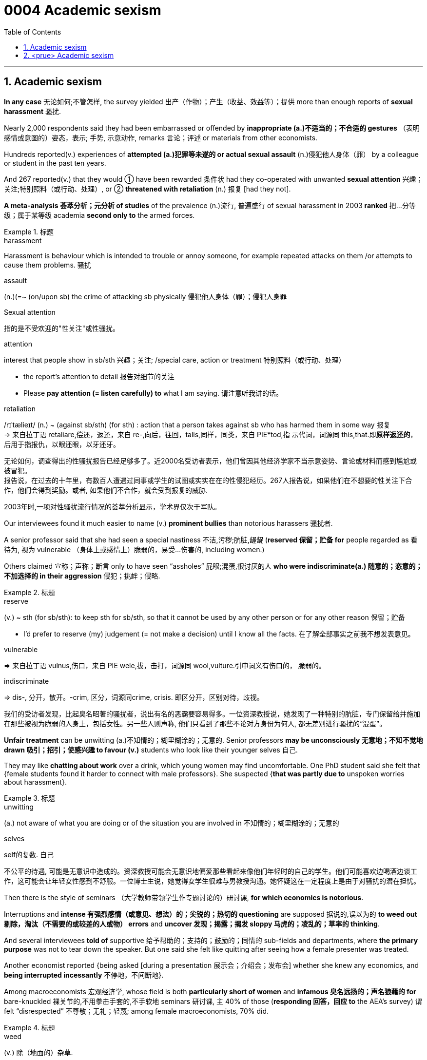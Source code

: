 

= 0004 Academic sexism
:toc: left
:toclevels: 3
:sectnums:

'''


== Academic sexism

*In any case* 无论如何;不管怎样, the survey yielded  出产（作物）；产生（收益、效益等）；提供 more than enough reports of *sexual harassment* 骚扰.


Nearly 2,000 respondents said they had been embarrassed or offended by *inappropriate (a.)不适当的；不合适的 gestures* （表明感情或意图的）姿态，表示; 手势, 示意动作, remarks 言论；评述 or materials from other economists.

Hundreds reported(v.) experiences of *attempted (a.)犯罪等未遂的 or actual sexual assault* (n.)侵犯他人身体（罪） by a colleague or student in the past ten years.

And 267 reported(v.) that they would ① have been rewarded 条件状 had they co-operated with unwanted *sexual attention* 兴趣；关注;特别照料（或行动、处理）, or ② *threatened with retaliation* (n.) 报复 [had they not].

*A meta-analysis 荟萃分析；元分析 of studies* of the prevalence (n.)流行, 普遍盛行 of sexual harassment in 2003 *ranked* 把…分等级；属于某等级 academia *second only to* the armed forces.



.标题
====
.harassment
Harassment is behaviour which is intended to trouble or annoy someone, for example repeated attacks on them /or attempts to cause them problems. 骚扰

.assault
(n.)(=~ (on/upon sb) the crime of attacking sb physically 侵犯他人身体（罪）；侵犯人身罪

.Sexual attention
指的是不受欢迎的"性关注"或性骚扰。


.attention
interest that people show in sb/sth 兴趣；关注; /special care, action or treatment 特别照料（或行动、处理）

- the report's attention to detail 报告对细节的关注
- Please *pay attention (= listen carefully) to* what I am saying. 请注意听我讲的话。

.retaliation
/rɪˈtælieɪt/ (n.) ~ (against sb/sth) (for sth) : action that a person takes against sb who has harmed them in some way 报复 +
-> 来自拉丁语 retaliare,偿还，返还，来自 re-,向后，往回，talis,同样，同类，来自 PIE*tod,指 示代词，词源同 this,that.即**原样返还的**，后用于指报仇，以眼还眼，以牙还牙。


无论如何，调查得出的性骚扰报告已经足够多了。近2000名受访者表示，他们曾因其他经济学家不当示意姿势、言论或材料而感到尴尬或被冒犯。 +
报告说，在过去的十年里，有数百人遭遇过同事或学生的试图或实实在在的性侵犯经历。267人报告说，如果他们在不想要的性关注下合作，他们会得到奖励。或者, 如果他们不合作，就会受到报复的威胁.

2003年时,一项对性骚扰流行情况的荟萃分析显示，学术界仅次于军队。
====



Our interviewees found it much easier to name (v.) *prominent bullies* than notorious harassers 骚扰者.

A senior professor said that she had seen a special nastiness 不洁,污秽;肮脏,龌龊 (*reserved 保留；贮备 for* people regarded as 看待为, 视为 vulnerable （身体上或感情上）脆弱的，易受…伤害的, including women.)

Others claimed 宣称；声称；断言 only to have seen “assholes” 屁眼;混蛋,很讨厌的人 *who were indiscriminate(a.) 随意的；恣意的；不加选择的 in their aggression* 侵犯；挑衅；侵略.


.标题
====

.reserve
(v.) ~ sth (for sb/sth): to keep sth for sb/sth, so that it cannot be used by any other person or for any other reason 保留；贮备

- I'd prefer to reserve (my) judgement (= not make a decision) until I know all the facts. 在了解全部事实之前我不想发表意见。


.vulnerable
⇒ 来自拉丁语 vulnus,伤口，来自 PIE wele,拔，击打，词源同 wool,vulture.引申词义有伤口的， 脆弱的。

.indiscriminate
⇒ dis-, 分开，散开。-crim, 区分，词源同crime, crisis. 即区分开，区别对待，歧视。


我们的受访者发现，比起臭名昭著的骚扰者，说出有名的恶霸要容易得多。一位资深教授说，她发现了一种特别的肮脏，专门保留给并施加在那些被视为脆弱的人身上，包括女性。另一些人则声称, 他们只看到了那些不论对方身份为何人, 都无差别进行骚扰的“混蛋”。
====


*Unfair treatment* can be unwitting (a.)不知情的；糊里糊涂的；无意的. Senior professors *may be unconsciously 无意地；不知不觉地 drawn 吸引；招引；使感兴趣 to favour (v.)* students who look like their younger selves 自己.

They may like *chatting about work* over a drink, which young women may find uncomfortable. One PhD student said she felt that {female students found it harder to connect with male professors}. She suspected {*that was partly due to* unspoken worries about harassment}.


.标题
====
.unwitting
(a.) not aware of what you are doing or of the situation you are involved in 不知情的；糊里糊涂的；无意的

.selves
self的复数. 自己

不公平的待遇, 可能是无意识中造成的。资深教授可能会无意识地偏爱那些看起来像他们年轻时的自己的学生。他们可能喜欢边喝酒边谈工作，这可能会让年轻女性感到不舒服。一位博士生说，她觉得女学生很难与男教授沟通。她怀疑这在一定程度上是由于对骚扰的潜在担忧。
====



Then there is the style of seminars （大学教师带领学生作专题讨论的）研讨课, *for which economics is notorious*.

Interruptions and *intense  有强烈感情（或意见、想法）的；尖锐的；热切的 questioning* are supposed 据说的,误以为的 *to weed out 剔除，淘汰（不需要的或较差的人或物） errors* and *uncover 发现；揭露；揭发 sloppy 马虎的；凌乱的；草率的 thinking*.

And several interviewees *told of* supportive 给予帮助的；支持的；鼓励的；同情的 sub-fields and departments, where *the primary purpose* was not to tear down the speaker. But one said she felt like quitting after seeing how a female presenter was treated.

Another economist reported {being asked [during a presentation 展示会；介绍会；发布会] whether she knew any economics, and *being interrupted incessantly* 不停地，不间断地}.

Among macroeconomists 宏观经济学, whose field is both *particularly short of women* and *infamous 臭名远扬的；声名狼藉的 for* bare-knuckled 裸关节的,不用拳击手套的,不手软地 seminars 研讨课, `主` 40% of those (*responding 回答，回应 to* the AEA’s survey) `谓` felt “disrespected” 不尊敬；无礼；轻蔑; among female macroeconomists, 70% did.

.标题
====
.weed
(v.) 除（地面的）杂草.

.weed out :
to remove or get rid of people or things from a group because they are not wanted or are less good than the rest 清除，剔除，淘汰（不需要的或较差的人或物）

.sloppy
that shows a lack of care, thought or effort 马虎的；凌乱的；草率的 +
⇒ slop,泥浆，-y,形容词后缀。引申比喻义马虎的，草率的。

.knuckle
/ˈnʌkl/ 指关节,膝关节

.supportive sub-fields and departments
ChatGPT的解释是: 指的是支持性的领域和部门，它们提供了一个更为温和和鼓励性的环境，使得演讲者不会被批评或被质疑的方式打击士气。换句话说，这些领域和部门的主要目的不是批评或挑剔演讲者，而是为他们提供支持和鼓励，帮助他们更好地发挥自己的才能和创造力。


还有一种问题, 是研讨会的风格，经济学在这方面臭名昭著。打断他人发言, 和激烈的提问, 被看做是能排除错误，并发现马虎想法。 +
几位受访者谈到了支持性的子领域和部门，那里的主要目的不是诋毁演讲者。但其中一位表示，在看到一位女发言人遭受的待遇后，她想要退出。另一位经济学家报告说，她在一次演讲中被问及是否懂经济学，她的发言也不时被打断。

宏观经济学家的研究领域尤其缺乏女性，而且以不戴拳击手套的(不留情面的)研讨会而臭名昭著。在接受美国经济学会调查的人中，40%的人感到“不受尊重”；在女性宏观经济学家中，70%的人感到“不受尊重”。


====



'''


== <prue> Academic sexism


In any case, the survey yielded more than enough reports of sexual harassment. Nearly 2,000 respondents said they had been embarrassed or offended by inappropriate gestures, remarks or materials from other economists. Hundreds reported experiences of attempted or actual sexual assault by a colleague or student in the past ten years. And 267 reported that they would have been rewarded [had they co-operated with unwanted sexual attention], or threatened with retaliation [had they not].

A meta-analysis of studies of the prevalence of sexual harassment in 2003 ranked academia second only to the armed forces.

Our interviewees found it much easier to name prominent bullies than notorious harassers. A senior professor said that she had seen a special nastiness (reserved for people regarded as vulnerable, including women). Others claimed only to have seen “assholes” who were indiscriminate in their aggression.


Unfair treatment can be unwitting. Senior professors may be unconsciously drawn to favour students who look like their younger selves. They may like chatting about work over a drink, which young women may find uncomfortable. One PhD student said she felt that female students found {it harder to connect with male professors}. She suspected {that was partly due to unspoken worries about harassment}.


Then there is the style of seminars, for which economics is notorious. Interruptions and intense questioning are supposed to weed out errors and uncover sloppy thinking. And several interviewees told of supportive sub-fields and departments, where the primary purpose was not to tear down the speaker. But one said she felt like quitting after seeing how a female presenter was treated. Another economist reported being asked during a presentation whether she knew any economics, and being interrupted incessantly.

Among macroeconomists, whose field is both particularly short of women and infamous for bare-knuckled seminars, 40% of those (responding to the AEA’s survey) felt “disrespected”; among female macroeconomists, 70% did.


'''

